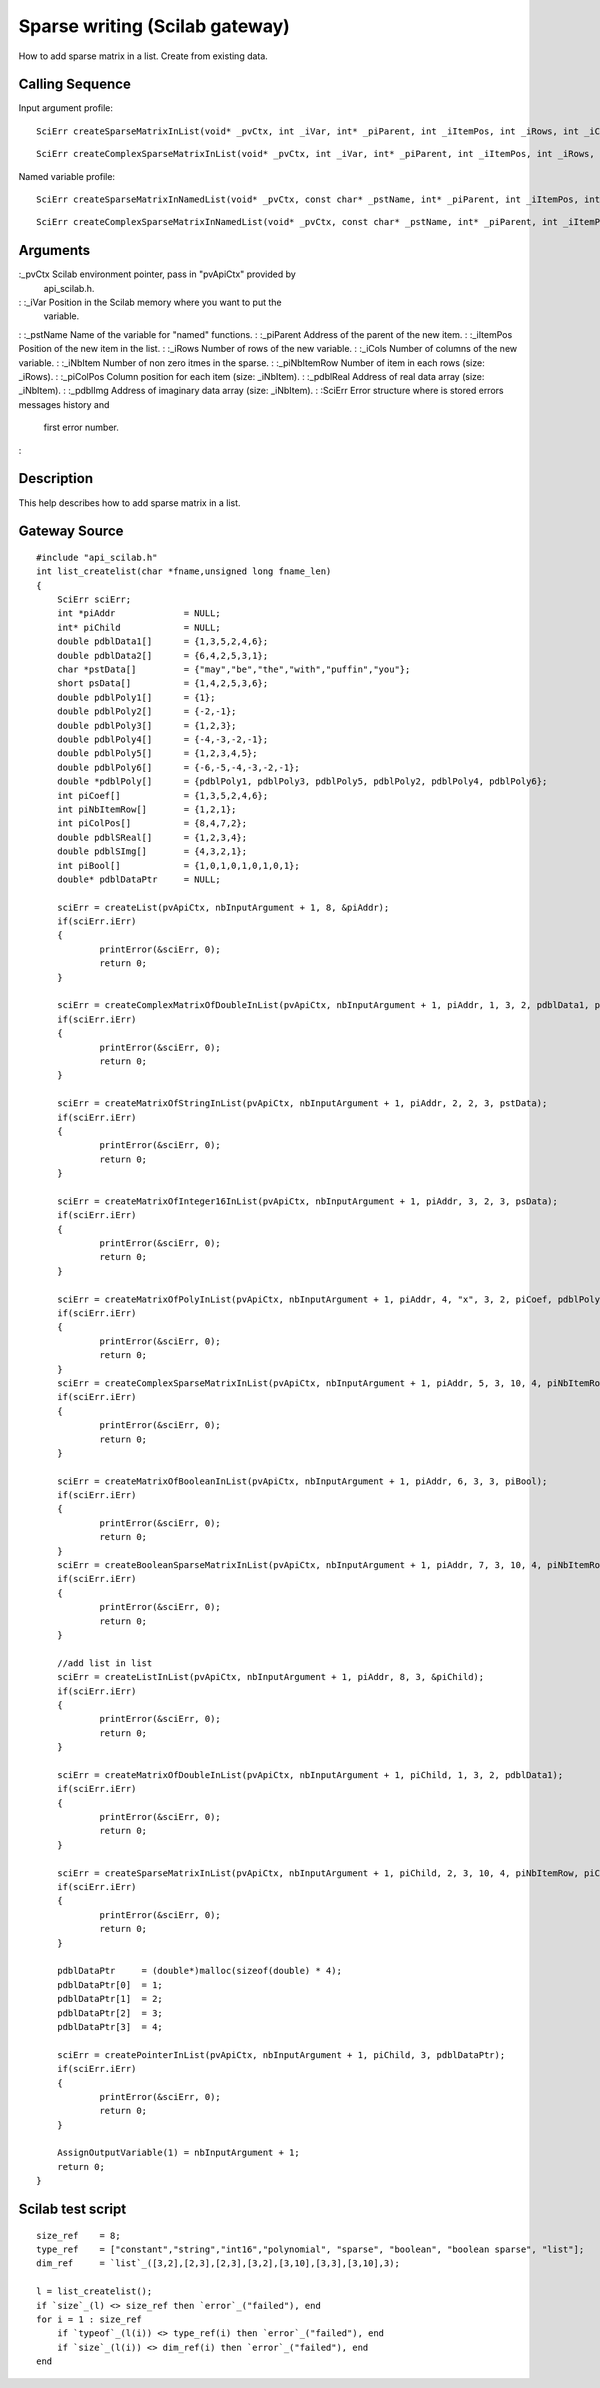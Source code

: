 


Sparse writing (Scilab gateway)
===============================

How to add sparse matrix in a list.
Create from existing data.


Calling Sequence
~~~~~~~~~~~~~~~~

Input argument profile:


::

    SciErr createSparseMatrixInList(void* _pvCtx, int _iVar, int* _piParent, int _iItemPos, int _iRows, int _iCols, int _iNbItem, const int* _piNbItemRow, const int* _piColPos, const double* _pdblReal)



::

    SciErr createComplexSparseMatrixInList(void* _pvCtx, int _iVar, int* _piParent, int _iItemPos, int _iRows, int _iCols, int _iNbItem, const int* _piNbItemRow, const int* _piColPos, const double* _pdblReal, const double* _pdblImg)


Named variable profile:


::

    SciErr createSparseMatrixInNamedList(void* _pvCtx, const char* _pstName, int* _piParent, int _iItemPos, int _iRows, int _iCols, int _iNbItem, const int* _piNbItemRow, const int* _piColPos, const double* _pdblReal)



::

    SciErr createComplexSparseMatrixInNamedList(void* _pvCtx, const char* _pstName, int* _piParent, int _iItemPos, int _iRows, int _iCols, int _iNbItem, const int* _piNbItemRow, const int* _piColPos, const double* _pdblReal, const double* _pdblImg)




Arguments
~~~~~~~~~

:_pvCtx Scilab environment pointer, pass in "pvApiCtx" provided by
  api_scilab.h.
: :_iVar Position in the Scilab memory where you want to put the
  variable.
: :_pstName Name of the variable for "named" functions.
: :_piParent Address of the parent of the new item.
: :_iItemPos Position of the new item in the list.
: :_iRows Number of rows of the new variable.
: :_iCols Number of columns of the new variable.
: :_iNbItem Number of non zero itmes in the sparse.
: :_piNbItemRow Number of item in each rows (size: _iRows).
: :_piColPos Column position for each item (size: _iNbItem).
: :_pdblReal Address of real data array (size: _iNbItem).
: :_pdblImg Address of imaginary data array (size: _iNbItem).
: :SciErr Error structure where is stored errors messages history and
  first error number.
:



Description
~~~~~~~~~~~

This help describes how to add sparse matrix in a list.



Gateway Source
~~~~~~~~~~~~~~


::

    #include "api_scilab.h"
    int list_createlist(char *fname,unsigned long fname_len)
    {
    	SciErr sciErr;
    	int *piAddr             = NULL;
    	int* piChild            = NULL;
    	double pdblData1[]      = {1,3,5,2,4,6};
    	double pdblData2[]      = {6,4,2,5,3,1};
    	char *pstData[]         = {"may","be","the","with","puffin","you"};
    	short psData[]          = {1,4,2,5,3,6};
    	double pdblPoly1[]      = {1};
    	double pdblPoly2[]      = {-2,-1};
    	double pdblPoly3[]      = {1,2,3};
    	double pdblPoly4[]      = {-4,-3,-2,-1};
    	double pdblPoly5[]      = {1,2,3,4,5};
    	double pdblPoly6[]      = {-6,-5,-4,-3,-2,-1};
    	double *pdblPoly[]      = {pdblPoly1, pdblPoly3, pdblPoly5, pdblPoly2, pdblPoly4, pdblPoly6};
    	int piCoef[]            = {1,3,5,2,4,6};
    	int piNbItemRow[]       = {1,2,1};
    	int piColPos[]          = {8,4,7,2};
    	double pdblSReal[]      = {1,2,3,4};
    	double pdblSImg[]       = {4,3,2,1};
    	int piBool[]            = {1,0,1,0,1,0,1,0,1};
    	double* pdblDataPtr     = NULL;
    
    	sciErr = createList(pvApiCtx, nbInputArgument + 1, 8, &piAddr);
    	if(sciErr.iErr)
    	{
    		printError(&sciErr, 0);
    		return 0;
    	}
    
    	sciErr = createComplexMatrixOfDoubleInList(pvApiCtx, nbInputArgument + 1, piAddr, 1, 3, 2, pdblData1, pdblData2);
    	if(sciErr.iErr)
    	{
    		printError(&sciErr, 0);
    		return 0;
    	}
    
    	sciErr = createMatrixOfStringInList(pvApiCtx, nbInputArgument + 1, piAddr, 2, 2, 3, pstData);
    	if(sciErr.iErr)
    	{
    		printError(&sciErr, 0);
    		return 0;
    	}
    
    	sciErr = createMatrixOfInteger16InList(pvApiCtx, nbInputArgument + 1, piAddr, 3, 2, 3, psData);
    	if(sciErr.iErr)
    	{
    		printError(&sciErr, 0);
    		return 0;
    	}
    
    	sciErr = createMatrixOfPolyInList(pvApiCtx, nbInputArgument + 1, piAddr, 4, "x", 3, 2, piCoef, pdblPoly);
    	if(sciErr.iErr)
    	{
    		printError(&sciErr, 0);
    		return 0;
    	}
    	sciErr = createComplexSparseMatrixInList(pvApiCtx, nbInputArgument + 1, piAddr, 5, 3, 10, 4, piNbItemRow, piColPos, pdblSReal, pdblSImg);
    	if(sciErr.iErr)
    	{
    		printError(&sciErr, 0);
    		return 0;
    	}
    
    	sciErr = createMatrixOfBooleanInList(pvApiCtx, nbInputArgument + 1, piAddr, 6, 3, 3, piBool);
    	if(sciErr.iErr)
    	{
    		printError(&sciErr, 0);
    		return 0;
    	}
    	sciErr = createBooleanSparseMatrixInList(pvApiCtx, nbInputArgument + 1, piAddr, 7, 3, 10, 4, piNbItemRow, piColPos);
    	if(sciErr.iErr)
    	{
    		printError(&sciErr, 0);
    		return 0;
    	}
    
    	//add list in list
    	sciErr = createListInList(pvApiCtx, nbInputArgument + 1, piAddr, 8, 3, &piChild);
    	if(sciErr.iErr)
    	{
    		printError(&sciErr, 0);
    		return 0;
    	}
    
    	sciErr = createMatrixOfDoubleInList(pvApiCtx, nbInputArgument + 1, piChild, 1, 3, 2, pdblData1);
    	if(sciErr.iErr)
    	{
    		printError(&sciErr, 0);
    		return 0;
    	}
    
    	sciErr = createSparseMatrixInList(pvApiCtx, nbInputArgument + 1, piChild, 2, 3, 10, 4, piNbItemRow, piColPos, pdblSReal);
    	if(sciErr.iErr)
    	{
    		printError(&sciErr, 0);
    		return 0;
    	}
    
    	pdblDataPtr     = (double*)malloc(sizeof(double) * 4);
    	pdblDataPtr[0]  = 1;
    	pdblDataPtr[1]  = 2;
    	pdblDataPtr[2]  = 3;
    	pdblDataPtr[3]  = 4;
    
    	sciErr = createPointerInList(pvApiCtx, nbInputArgument + 1, piChild, 3, pdblDataPtr);
    	if(sciErr.iErr)
    	{
    		printError(&sciErr, 0);
    		return 0;
    	}
    
    	AssignOutputVariable(1) = nbInputArgument + 1;
    	return 0;
    }




Scilab test script
~~~~~~~~~~~~~~~~~~


::

    size_ref    = 8;
    type_ref    = ["constant","string","int16","polynomial", "sparse", "boolean", "boolean sparse", "list"];
    dim_ref     = `list`_([3,2],[2,3],[2,3],[3,2],[3,10],[3,3],[3,10],3);
    
    l = list_createlist();
    if `size`_(l) <> size_ref then `error`_("failed"), end
    for i = 1 : size_ref
        if `typeof`_(l(i)) <> type_ref(i) then `error`_("failed"), end
        if `size`_(l(i)) <> dim_ref(i) then `error`_("failed"), end
    end




